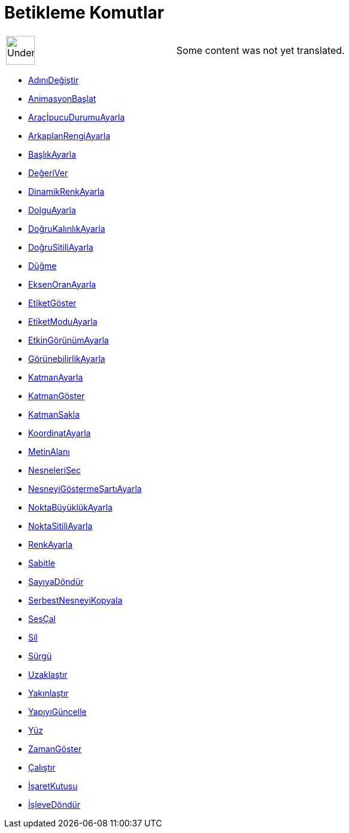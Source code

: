 = Betikleme Komutlar
:page-en: commands/Scripting_Commands
ifdef::env-github[:imagesdir: /tr/modules/ROOT/assets/images]

[width="100%",cols="50%,50%",]
|===
a|
image:48px-UnderConstruction.png[UnderConstruction.png,width=48,height=48]

|Some content was not yet translated.
|===

* xref:/commands/AdınıDeğiştir.adoc[AdınıDeğiştir]
* xref:/commands/AnimasyonBaşlat.adoc[AnimasyonBaşlat]
* xref:/commands/AraçİpucuDurumuAyarla.adoc[AraçİpucuDurumuAyarla]
* xref:/commands/ArkaplanRengiAyarla.adoc[ArkaplanRengiAyarla]
* xref:/commands/BaşlıkAyarla.adoc[BaşlıkAyarla]
* xref:/commands/DeğeriVer.adoc[DeğeriVer]
* xref:/commands/DinamikRenkAyarla.adoc[DinamikRenkAyarla]
* xref:/commands/DolguAyarla.adoc[DolguAyarla]
* xref:/commands/DoğruKalınlıkAyarla.adoc[DoğruKalınlıkAyarla]
* xref:/commands/DoğruSitiliAyarla.adoc[DoğruSitiliAyarla]
* xref:/commands/Düğme.adoc[Düğme]
* xref:/commands/EksenOranAyarla.adoc[EksenOranAyarla]
* xref:/commands/EtiketGöster.adoc[EtiketGöster]
* xref:/commands/EtiketModuAyarla.adoc[EtiketModuAyarla]
* xref:/commands/EtkinGörünümAyarla.adoc[EtkinGörünümAyarla]
* xref:/commands/GörünebilirlikAyarla.adoc[GörünebilirlikAyarla]
* xref:/commands/KatmanAyarla.adoc[KatmanAyarla]
* xref:/commands/KatmanGöster.adoc[KatmanGöster]
* xref:/commands/KatmanSakla.adoc[KatmanSakla]
* xref:/commands/KoordinatAyarla.adoc[KoordinatAyarla]
* xref:/commands/MetinAlanı.adoc[MetinAlanı]
* xref:/commands/NesneleriSeç.adoc[NesneleriSeç]
* xref:/commands/NesneyiGöstermeŞartıAyarla.adoc[NesneyiGöstermeŞartıAyarla]
* xref:/commands/NoktaBüyüklükAyarla.adoc[NoktaBüyüklükAyarla]
* xref:/commands/NoktaSitiliAyarla.adoc[NoktaSitiliAyarla]
* xref:/commands/RenkAyarla.adoc[RenkAyarla]
* xref:/commands/Sabitle.adoc[Sabitle]
* xref:/commands/SayıyaDöndür.adoc[SayıyaDöndür]
* xref:/commands/SerbestNesneyiKopyala.adoc[SerbestNesneyiKopyala]
* xref:/commands/SesÇal.adoc[SesÇal]
* xref:/commands/Sil.adoc[Sil]
* xref:/commands/Sürgü.adoc[Sürgü]
* xref:/commands/Uzaklaştır.adoc[Uzaklaştır]
* xref:/commands/Yakınlaştır.adoc[Yakınlaştır]
* xref:/commands/YapıyıGüncelle.adoc[YapıyıGüncelle]
* xref:/commands/Yüz.adoc[Yüz]
* xref:/commands/ZamanGöster.adoc[ZamanGöster]
* xref:/commands/Çalıştır.adoc[Çalıştır]
* xref:/commands/İşaretKutusu.adoc[İşaretKutusu]
* xref:/commands/İşleveDöndür.adoc[İşleveDöndür]
